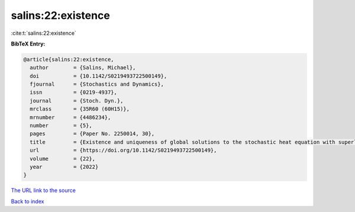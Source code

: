 salins:22:existence
===================

:cite:t:`salins:22:existence`

**BibTeX Entry:**

.. code-block:: bibtex

   @article{salins:22:existence,
     author        = {Salins, Michael},
     doi           = {10.1142/S0219493722500149},
     fjournal      = {Stochastics and Dynamics},
     issn          = {0219-4937},
     journal       = {Stoch. Dyn.},
     mrclass       = {35R60 (60H15)},
     mrnumber      = {4486234},
     number        = {5},
     pages         = {Paper No. 2250014, 30},
     title         = {Existence and uniqueness of global solutions to the stochastic heat equation with superlinear drift on an unbounded spatial domain},
     url           = {https://doi.org/10.1142/S0219493722500149},
     volume        = {22},
     year          = {2022}
   }
`The URL link to the source <https://doi.org/10.1142/S0219493722500149>`_


`Back to index <../By-Cite-Keys.html>`_
